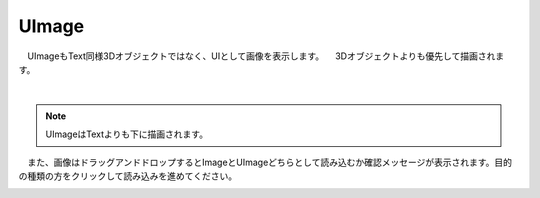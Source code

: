 ####################################
UImage
####################################


　UImageもText同様3Dオブジェクトではなく、UIとして画像を表示します。
　3Dオブジェクトよりも優先して描画されます。



.. image:: ../img/operation_uimage_1.png
    :align: center

|

.. note::
    UImageはTextよりも下に描画されます。


　また、画像はドラッグアンドドロップするとImageとUImageどちらとして読み込むか確認メッセージが表示されます。目的の種類の方をクリックして読み込みを進めてください。


.. image:: ../img/operation_uimage_2.png
    :align: center

